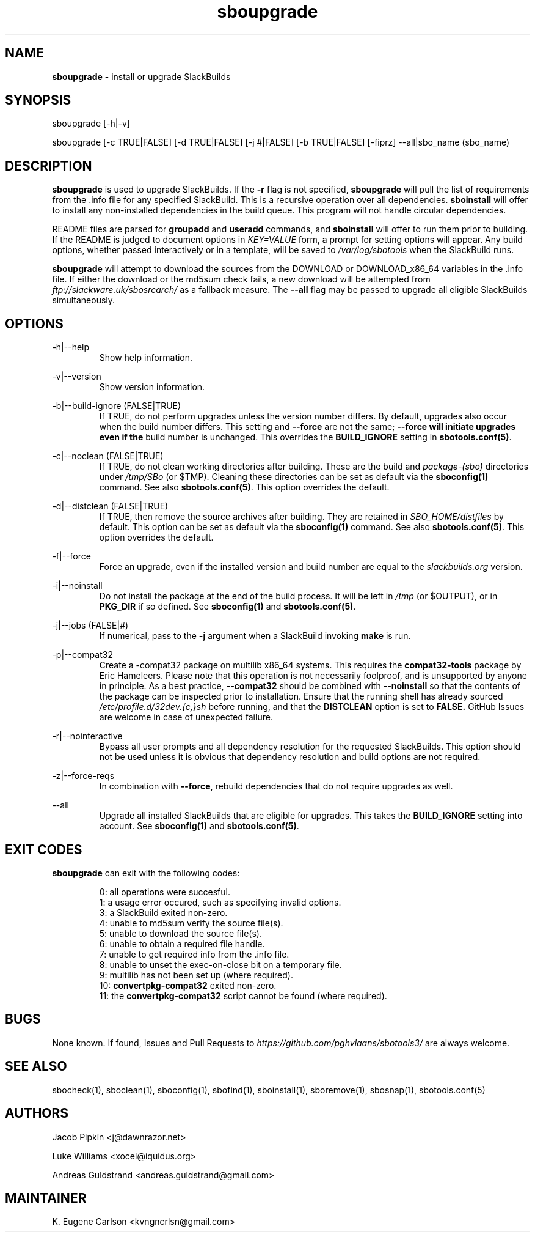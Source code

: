 .TH sboupgrade 1 "Pungenday, Aftermath 11, 3190 YOLD" "sbotools3 1.0" sbotools3
.SH NAME
.P
.B
sboupgrade
- install or upgrade SlackBuilds
.SH SYNOPSIS
.P
sboupgrade [-h|-v]
.P
sboupgrade [-c TRUE|FALSE] [-d TRUE|FALSE] [-j #|FALSE] [-b TRUE|FALSE] [-fiprz] --all|sbo_name (sbo_name)
.SH DESCRIPTION
.P
.B
sboupgrade
is used to upgrade SlackBuilds. If the
.B
-r
flag is not specified,
.B
sboupgrade
will pull the list of requirements from the .info
file for any specified SlackBuild. This is a recursive
operation over all dependencies.
.B
sboinstall
will offer to install any non-installed dependencies in
the build queue. This program will not handle circular
dependencies.
.P
README files are parsed for
.B
groupadd
and
.B
useradd
commands, and
.B
sboinstall
will offer to run them prior to building. If the README
is judged to document options in
.I
KEY=VALUE
form, a prompt for setting options will appear. Any
build options, whether passed interactively or in a
template, will be saved to
.I
/var/log/sbotools
when the SlackBuild runs.
.P
.B
sboupgrade
will attempt to download the sources from the DOWNLOAD
or DOWNLOAD_x86_64 variables in the .info file. If
either the download or the md5sum check fails, a new
download will be attempted from
.I
ftp://slackware.uk/sbosrcarch/
as a fallback measure. The
.B
--all
flag may be passed to upgrade all eligible SlackBuilds
simultaneously.
.SH OPTIONS
.P
-h|--help
.RS
Show help information.
.RE
.P
-v|--version
.RS
Show version information.
.RE
.P
-b|--build-ignore (FALSE|TRUE)
.RS
If TRUE, do not perform upgrades unless the
version number differs. By default, upgrades
also occur when the build number differs.
This setting and
.B
--force
are not the same;
.B
--force will initiate upgrades even if the
build number is unchanged. This overrides the
.B
BUILD_IGNORE
setting in
.B
sbotools.conf(5)\fR\
\&.
.RE
.P
-c|--noclean (FALSE|TRUE)
.RS
If TRUE, do not clean working directories after building.
These are the build and
.I
package-(sbo)
directories under
.I
/tmp/SBo
(or $TMP). Cleaning these directories can be set as default
via the
.B
sboconfig(1)
command. See also
.B
sbotools.conf(5)\fR\
\&. This option overrides the default.
.RE
.P
-d|--distclean (FALSE|TRUE)
.RS
If TRUE, then remove the source archives after building. They
are retained in
.I
SBO_HOME/distfiles
by default. This option can be set as default via the
.B
sboconfig(1)
command. See also
.B
sbotools.conf(5)\fR\
\&. This option overrides the default.
.RE
.P
-f|--force
.RS
Force an upgrade, even if the installed version and
build number are equal to the
.I
slackbuilds.org
version.
.RE
.P
-i|--noinstall
.RS
Do not install the package at the end of the build process.
It will be left in
.I
/tmp
(or $OUTPUT), or in
.B
PKG_DIR
if so defined. See
.B
sboconfig(1)
and
.B
sbotools.conf(5)\fR\
\&.
.RE
.P
-j|--jobs (FALSE|#)
.RS
If numerical, pass to the
.B
-j
argument when a SlackBuild invoking
.B
make
is run.
.RE
.P
-p|--compat32
.RS
Create a -compat32 package on multilib x86_64 systems.
This requires the
.B
compat32-tools
package by Eric Hameleers. Please note that this operation
is not necessarily foolproof, and is unsupported by anyone
in principle. As a best practice,
.B
--compat32
should be combined with
.B
--noinstall
so that the contents of the package can be inspected prior
to installation. Ensure that the running shell has already
sourced
.I
/etc/profile.d/32dev.{c,}sh
before running, and that the
.B
DISTCLEAN
option is set to
.B
FALSE.
GitHub Issues are welcome in case of unexpected failure.
.RE
.P
-r|--nointeractive
.RS
Bypass all user prompts and all dependency resolution for
the requested SlackBuilds. This option should not be used
unless it is obvious that dependency resolution and build
options are not required.
.RE
.P
-z|--force-reqs
.RS
In combination with
.B
--force\fR\
\&,
rebuild dependencies that do not require upgrades as well.
.RE
.P
--all
.RS
Upgrade all installed SlackBuilds that are eligible for
upgrades. This takes the
.B
BUILD_IGNORE
setting into account. See
.B
sboconfig(1)
and
.B
sbotools.conf(5)\fR\
\&.
.RE
.SH EXIT CODES
.P
.B
sboupgrade
can exit with the following codes:
.RS

0: all operations were succesful.
.RE
.RS
1: a usage error occured, such as specifying invalid options.
.RE
.RS
3: a SlackBuild exited non-zero.
.RE
.RS
4: unable to md5sum verify the source file(s).
.RE
.RS
5: unable to download the source file(s).
.RE
.RS
6: unable to obtain a required file handle.
.RE
.RS
7: unable to get required info from the .info file.
.RE
.RS
8: unable to unset the exec-on-close bit on a temporary file.
.RE
.RS
9: multilib has not been set up (where required).
.RE
.RS
10:
.B
convertpkg-compat32
exited non-zero.
.RE
.RS
11: the
.B
convertpkg-compat32
script cannot be found (where required).
.RE
.SH BUGS
.P
None known. If found, Issues and Pull Requests to
.I
https://github.com/pghvlaans/sbotools3/
are always welcome.
.SH SEE ALSO
.P
sbocheck(1), sboclean(1), sboconfig(1), sbofind(1), sboinstall(1), sboremove(1), sbosnap(1), sbotools.conf(5)
.SH AUTHORS
.P
Jacob Pipkin <j@dawnrazor.net>
.P
Luke Williams <xocel@iquidus.org>
.P
Andreas Guldstrand <andreas.guldstrand@gmail.com>
.SH MAINTAINER
.P
K. Eugene Carlson <kvngncrlsn@gmail.com>
